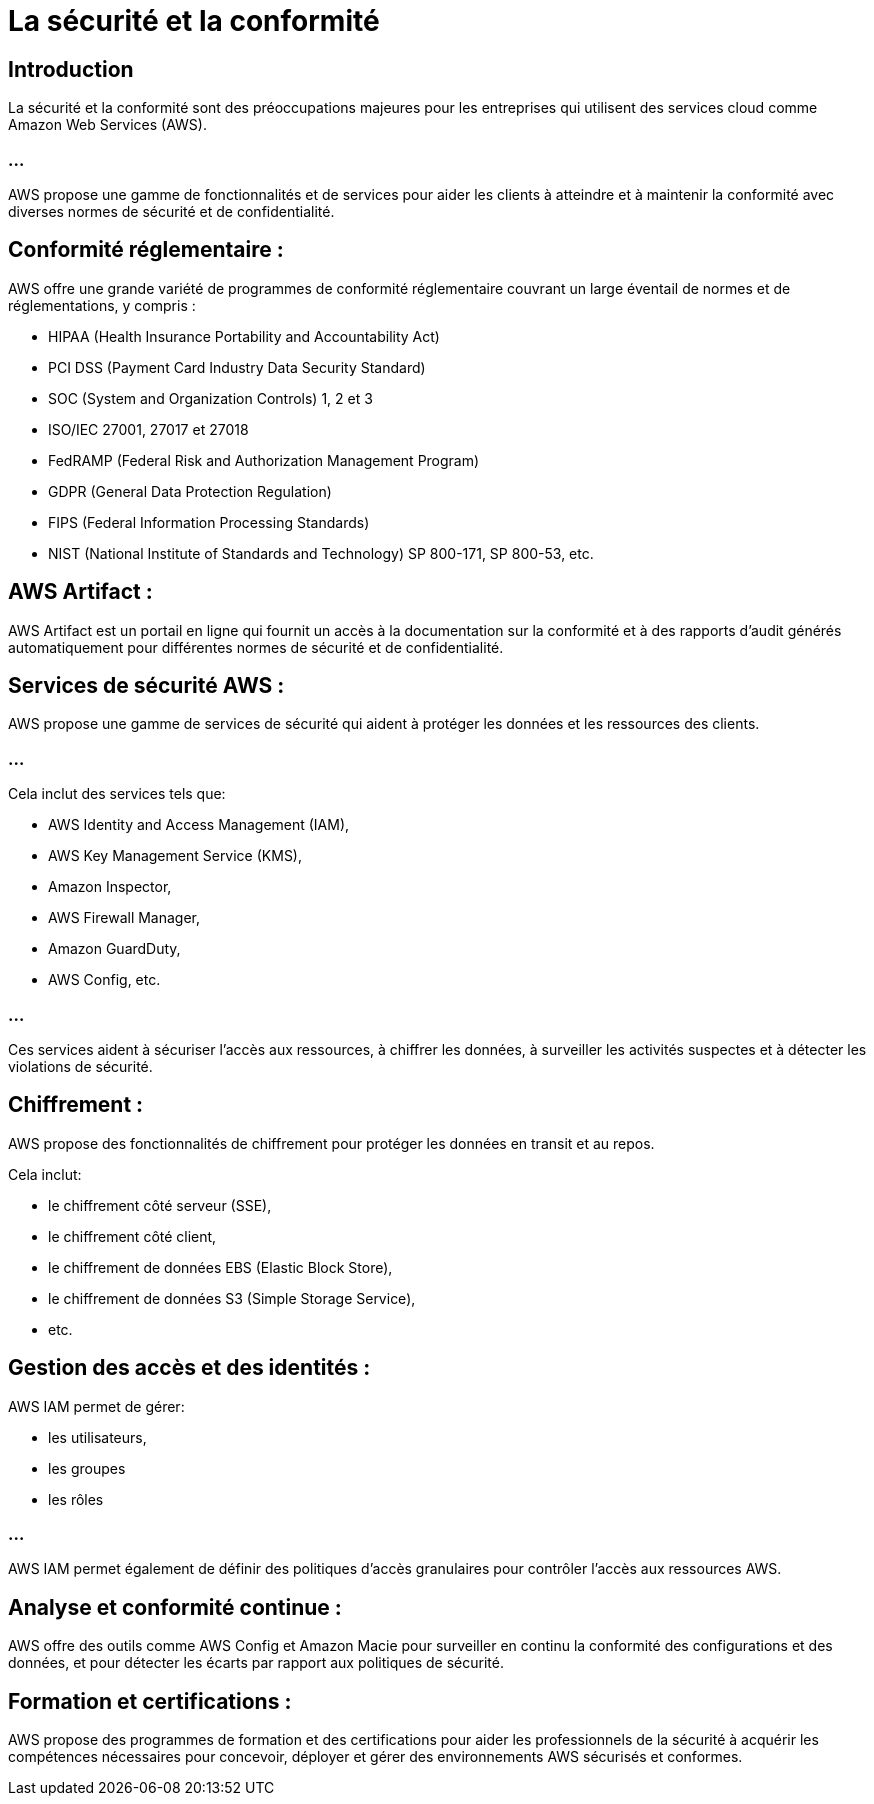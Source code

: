 = La sécurité et la conformité

== Introduction

La sécurité et la conformité sont des préoccupations majeures pour les entreprises qui utilisent des services cloud comme Amazon Web Services (AWS). 


=== ...

AWS propose une gamme de fonctionnalités et de services pour aider les clients à atteindre et à maintenir la conformité avec diverses normes de sécurité et de confidentialité. 

== Conformité réglementaire :

AWS offre une grande variété de programmes de conformité réglementaire couvrant un large éventail de normes et de réglementations, y compris :


[%step]
* HIPAA (Health Insurance Portability and Accountability Act)
* PCI DSS (Payment Card Industry Data Security Standard)
* SOC (System and Organization Controls) 1, 2 et 3
* ISO/IEC 27001, 27017 et 27018
* FedRAMP (Federal Risk and Authorization Management Program)
* GDPR (General Data Protection Regulation)
* FIPS (Federal Information Processing Standards)
* NIST (National Institute of Standards and Technology) SP 800-171, SP 800-53, etc.



== AWS Artifact :

AWS Artifact est un portail en ligne qui fournit un accès à la documentation sur la conformité et à des rapports d'audit générés automatiquement pour différentes normes de sécurité et de confidentialité.

== Services de sécurité AWS :

AWS propose une gamme de services de sécurité qui aident à protéger les données et les ressources des clients. 

=== ...

Cela inclut des services tels que:
[%step]
* AWS Identity and Access Management (IAM), 
* AWS Key Management Service (KMS), 
* Amazon Inspector, 
* AWS Firewall Manager, 
* Amazon GuardDuty, 
* AWS Config, 
etc.

=== ...

Ces services aident à sécuriser l'accès aux ressources, à chiffrer les données, à surveiller les activités suspectes et à détecter les violations de sécurité.


== Chiffrement :

AWS propose des fonctionnalités de chiffrement pour protéger les données en transit et au repos. 

Cela inclut:
[%step]
* le chiffrement côté serveur (SSE), 
* le chiffrement côté client, 
* le chiffrement de données EBS (Elastic Block Store), 
* le chiffrement de données S3 (Simple Storage Service), 
* etc.

== Gestion des accès et des identités :

AWS IAM permet de gérer:
[%step]
* les utilisateurs, 
* les groupes
* les rôles

=== ...

AWS IAM permet également de définir des politiques d'accès granulaires pour contrôler l'accès aux ressources AWS.

== Analyse et conformité continue :

AWS offre des outils comme AWS Config et Amazon Macie pour surveiller en continu la conformité des configurations et des données, et pour détecter les écarts par rapport aux politiques de sécurité.


== Formation et certifications :

AWS propose des programmes de formation et des certifications pour aider les professionnels de la sécurité à acquérir les compétences nécessaires pour concevoir, déployer et gérer des environnements AWS sécurisés et conformes.







